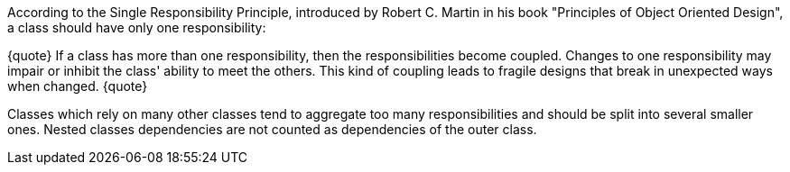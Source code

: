 According to the Single Responsibility Principle, introduced by Robert C. Martin in his book "Principles of Object Oriented Design", a class should have only one responsibility:

{quote}
If a class has more than one responsibility, then the responsibilities become coupled.
Changes to one responsibility may impair or inhibit the class' ability to meet the others.
This kind of coupling leads to fragile designs that break in unexpected ways when changed.
{quote}

Classes which rely on many other classes tend to aggregate too many responsibilities and should be split into several smaller ones.
Nested classes dependencies are not counted as dependencies of the outer class.
